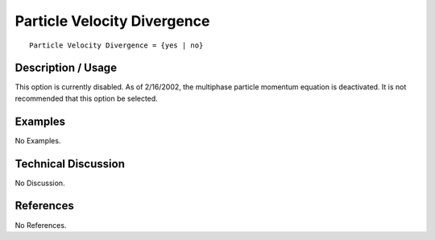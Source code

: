 ********************************
**Particle Velocity Divergence**
********************************

::

   Particle Velocity Divergence = {yes | no}

-----------------------
**Description / Usage**
-----------------------

This option is currently disabled. As of 2/16/2002, the multiphase particle momentum
equation is deactivated. It is not recommended that this option be selected.

------------
**Examples**
------------

No Examples.

-------------------------
**Technical Discussion**
-------------------------

No Discussion.



--------------
**References**
--------------

No References.